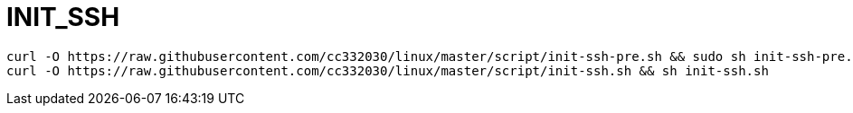 
= INIT_SSH

[source,shell script]
----
curl -O https://raw.githubusercontent.com/cc332030/linux/master/script/init-ssh-pre.sh && sudo sh init-ssh-pre.sh
curl -O https://raw.githubusercontent.com/cc332030/linux/master/script/init-ssh.sh && sh init-ssh.sh

----
